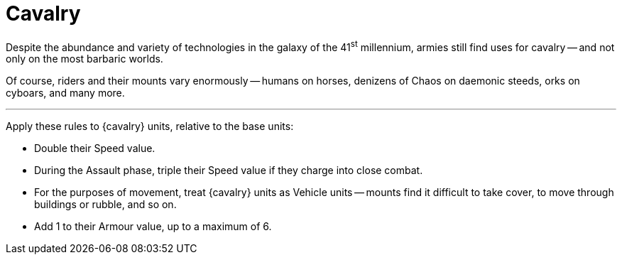 = Cavalry

Despite the abundance and variety of technologies in the galaxy of the 41^st^ millennium, armies still find uses for cavalry -- and not only on the most barbaric worlds.

Of course, riders and their mounts vary enormously -- humans on horses, denizens of Chaos on daemonic steeds, orks on cyboars, and many more.

---

Apply these rules to {cavalry} units, relative to the base units:

* Double their Speed value.
* During the Assault phase, triple their Speed value if they charge into close combat.
* For the purposes of movement, treat {cavalry} units as Vehicle units -- mounts find it difficult to take cover, to move through buildings or rubble, and so on.
* Add +1 to their Armour value, up to a maximum of 6+.